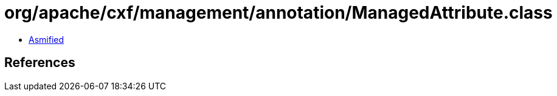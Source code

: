 = org/apache/cxf/management/annotation/ManagedAttribute.class

 - link:ManagedAttribute-asmified.java[Asmified]

== References

